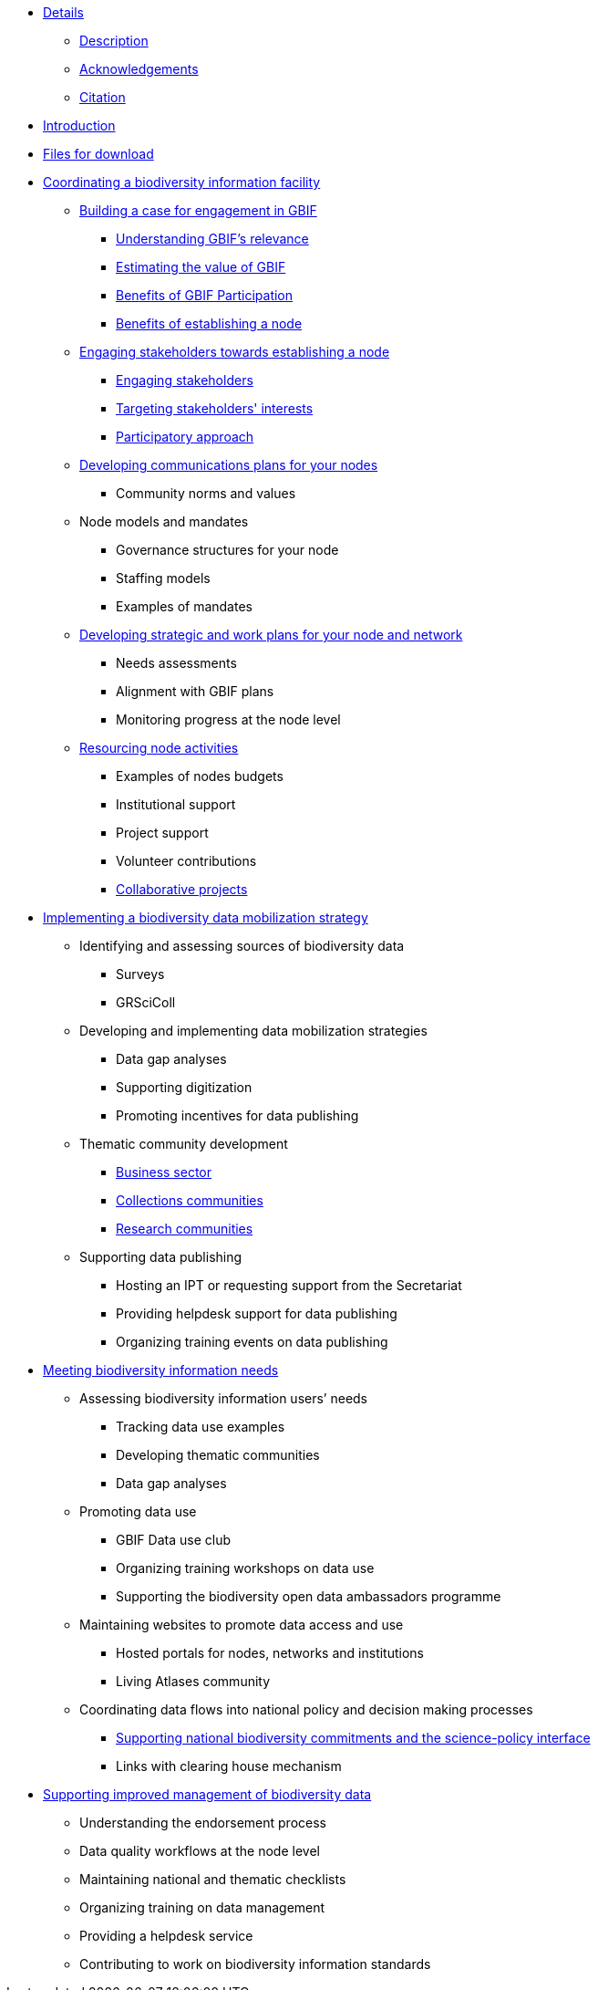 // Note the "home" section navigation is not currently visible, as the pages use the "home" layout which omits it.
* xref:index.adoc[Details]
** xref:description.adoc[Description]
** xref:acknowledgements.adoc[Acknowledgements]
** xref:citation.adoc[Citation]
* xref:introduction.adoc[Introduction]
* xref:downloads.adoc[Files for download]
* xref:biodiversity-information-facility.adoc[Coordinating a biodiversity information facility]
** xref:case-for-participation.adoc[Building a case for engagement in GBIF]
*** xref:understanding-gbif-relevance.adoc[Understanding GBIF's relevance]
*** xref:estimating-gbif-value.adoc[Estimating the value of GBIF]
*** xref:benefits-of-participation.adoc[Benefits of GBIF Participation]
*** xref:benefits-of-node.adoc[Benefits of establishing a node]
** xref:establishing-a-node.adoc[Engaging stakeholders towards establishing a node]
// ** xref:use-case-darwinia.adoc[Use case]
*** xref:engaging-stakeholders.adoc[Engaging stakeholders]
*** xref:targeting-stakeholder-interests.adoc[Targeting stakeholders' interests]
*** xref:participatory-approach.adoc[Participatory approach]
** xref:communications-strategy.adoc[Developing communications plans for your nodes]
// *** xref:stakeholder-engagement.adoc[Stakeholder engagement]
*** Community norms and values
** Node models and mandates
*** Governance structures for your node	
*** Staffing models
*** Examples of mandates
** xref:strategic-planning.adoc[Developing strategic and work plans for your node and network]
*** Needs assessments
*** Alignment with GBIF plans
*** Monitoring progress at the node level
** xref:resourcing.adoc[Resourcing node activities]
*** Examples of nodes budgets
*** Institutional support
*** Project support
*** Volunteer contributions
*** xref:collaborative-projects.adoc[Collaborative projects]
* xref:dm-strategy.adoc[Implementing a biodiversity data mobilization strategy]
** Identifying and assessing sources of biodiversity data
*** Surveys
*** GRSciColl
** Developing and implementing data mobilization strategies
*** Data gap analyses
*** Supporting digitization
*** Promoting incentives for data publishing
** Thematic community development
*** xref:business-sector.adoc[Business sector]
*** xref:collections-communities.adoc[Collections communities]
*** xref:research-communities.adoc[Research communities]
** Supporting data publishing
*** Hosting an IPT or requesting support from the Secretariat
*** Providing helpdesk support for data publishing
*** Organizing training events on data publishing
* xref:meeting-needs.adoc[Meeting biodiversity information needs]
** Assessing biodiversity information users’ needs
*** Tracking data use examples
*** Developing thematic communities 
*** Data gap analyses
** Promoting data use
*** GBIF Data use club
*** Organizing training workshops on data use
*** Supporting the biodiversity open data ambassadors programme
** Maintaining websites to promote data access and use
*** Hosted portals for nodes, networks and institutions
*** Living Atlases community
** Coordinating data flows into national policy and decision making processes
*** xref:biodiversity-commitments.adoc[Supporting national biodiversity commitments and the science-policy interface]
*** Links with clearing house mechanism
* xref:data-management.adoc[Supporting improved management of biodiversity data]
** Understanding the endorsement process
** Data quality workflows at the node level
** Maintaining national and thematic checklists
** Organizing training on data management
** Providing a helpdesk service
** Contributing to work on biodiversity information standards
